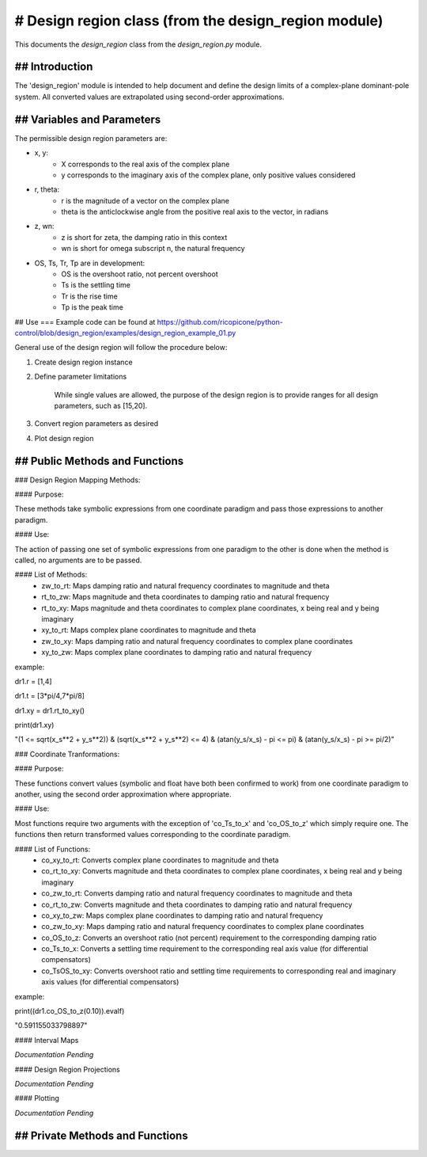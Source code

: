 # Design region class (from the design_region module)
-------------------------------------------

This documents the `design_region` class from the `design_region.py` module.


## Introduction
============

The 'design_region' module is intended to help document and define the design limits of a complex-plane dominant-pole system. All converted values are extrapolated using second-order approximations.


## Variables and Parameters
========================

The permissible design region parameters are:

* x, y: 
    - X corresponds to the real axis of the complex plane
    - y corresponds to the imaginary axis of the complex plane, only positive values considered
* r, theta:
    - r is the magnitude of a vector on the complex plane
    - theta is the anticlockwise angle from the positive real axis to the vector, in radians
* z, wn:
    - z is short for zeta, the damping ratio in this context
    - wn is short for omega subscript n, the natural frequency
* OS, Ts, Tr, Tp are in development:
    - OS is the overshoot ratio, not percent overshoot
    - Ts is the settling time
    - Tr is the rise time
    - Tp is the peak time

## Use
===
Example code can be found at
https://github.com/ricopicone/python-control/blob/design_region/examples/design_region_example_01.py

General use of the design region will follow the procedure below:

1. Create design region instance

2. Define parameter limitations
    
    While single values are allowed, the purpose of the design region is to provide ranges for all design parameters, such as [15,20].

3. Convert region parameters as desired

4. Plot design region

## Public Methods and Functions
============================

### Design Region Mapping Methods: 

#### Purpose: 

These methods take symbolic expressions from one coordinate paradigm and pass those expressions to another paradigm. 

#### Use: 

The action of passing one set of symbolic expressions from one paradigm to the other is done when the method is called, no arguments are to be passed. 

#### List of Methods:
    - zw_to_rt: Maps damping ratio and natural frequency coordinates to magnitude and theta
    - rt_to_zw: Maps magnitude and theta coordinates to damping ratio and natural frequency
    - rt_to_xy: Maps magnitude and theta coordinates to complex plane coordinates, x being real and y being imaginary
    - xy_to_rt: Maps complex plane coordinates to magnitude and theta
    - zw_to_xy: Maps damping ratio and natural frequency coordinates to complex plane coordinates
    - xy_to_zw: Maps complex plane coordinates to damping ratio and natural frequency

example:

dr1.r = [1,4]

dr1.t = [3*pi/4,7*pi/8]

dr1.xy = dr1.rt_to_xy()

print(dr1.xy)

"(1 <= sqrt(x_s**2 + y_s**2)) & (sqrt(x_s**2 + y_s**2) <= 4) & (atan(y_s/x_s) - pi <= pi) & (atan(y_s/x_s) - pi >= pi/2)"

### Coordinate Tranformations:

#### Purpose: 

These functions convert values (symbolic and float have both been confirmed to work) from one coordinate paradigm to another, using the second order approximation where appropriate.

#### Use: 

Most functions require two arguments with the exception of 'co_Ts_to_x' and 'co_OS_to_z' which simply require one. The functions then return transformed values corresponding to the coordinate paradigm.

#### List of Functions:
    - co_xy_to_rt: Converts complex plane coordinates to magnitude and theta
    - co_rt_to_xy: Converts magnitude and theta coordinates to complex plane coordinates, x being real and y being imaginary
    - co_zw_to_rt: Converts damping ratio and natural frequency coordinates to magnitude and theta
    - co_rt_to_zw: Converts magnitude and theta coordinates to damping ratio and natural frequency
    - co_xy_to_zw: Maps complex plane coordinates to damping ratio and natural frequency
    - co_zw_to_xy: Maps damping ratio and natural frequency coordinates to complex plane coordinates
    - co_OS_to_z: Converts an overshoot ratio (not percent) requirement to the corresponding damping ratio
    - co_Ts_to_x: Converts a settling time requirement to the corresponding real axis value (for differential compensators)
    - co_TsOS_to_xy: Converts overshoot ratio and settling time requirements to corresponding real and imaginary axis values (for differential compensators)

example:

print((dr1.co_OS_to_z(0.10)).evalf)

"0.591155033798897"


#### Interval Maps

*Documentation Pending*

#### Design Region Projections 

*Documentation Pending*

#### Plotting 

*Documentation Pending*

## Private Methods and Functions
=============================

